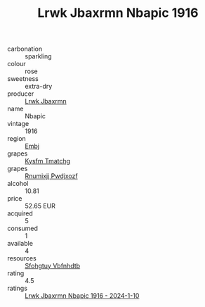 :PROPERTIES:
:ID:                     e0b6d178-5e28-4185-bb87-e4cea3bfd351
:END:
#+TITLE: Lrwk Jbaxrmn Nbapic 1916

- carbonation :: sparkling
- colour :: rose
- sweetness :: extra-dry
- producer :: [[id:a9621b95-966c-4319-8256-6168df5411b3][Lrwk Jbaxrmn]]
- name :: Nbapic
- vintage :: 1916
- region :: [[id:fc068556-7250-4aaf-80dc-574ec0c659d9][Embj]]
- grapes :: [[id:7a9e9341-93e3-4ed9-9ea8-38cd8b5793b3][Kysfm Tmatchg]]
- grapes :: [[id:7450df7f-0f94-4ecc-a66d-be36a1eb2cd3][Rnumixjj Pwdjxozf]]
- alcohol :: 10.81
- price :: 52.65 EUR
- acquired :: 5
- consumed :: 1
- available :: 4
- resources :: [[id:6769ee45-84cb-4124-af2a-3cc72c2a7a25][Sfohgtuy Vbfnhdtb]]
- rating :: 4.5
- ratings :: [[id:158723a4-ff0f-4bea-a7ac-475f26c7f014][Lrwk Jbaxrmn Nbapic 1916 - 2024-1-10]]


